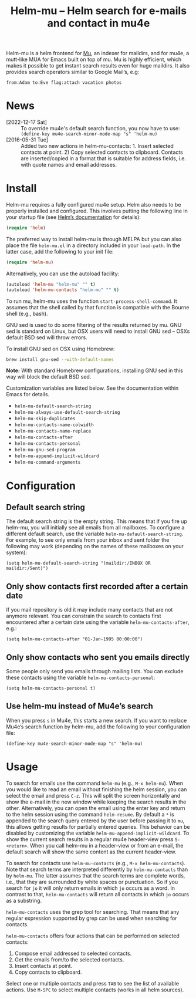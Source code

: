 #+TITLE: Helm-mu – Helm search for e-mails and contact in mu4e
#+Options: num:nil

[[http://melpa.org/#/helm-mu][http://melpa.org/packages/helm-mu-badge.svg]]
    
Helm-mu is a helm frontend for [[https://github.com/djcb/mu][Mu]], an indexer for maildirs, and for mu4e, a mutt-like MUA for Emacs built on top of mu.  Mu is highly efficient, which makes it possible to get instant search results even for huge maildirs.  It also provides search operators similar to Google Mail’s, e.g:

#+BEGIN_EXAMPLE
    from:Adam to:Eve flag:attach vacation photos
#+END_EXAMPLE

* News

- [2022-12-17 Sat] :: To override mu4e's default search function, you now have to use: ~(define-key mu4e-search-minor-mode-map "s" 'helm-mu)~
- [2016-05-31 Tue] :: Added two new actions in helm-mu-contacts: 1. Insert selected contacts at point. 2) Copy selected contacts to clipboard.  Contacts are inserted/copied in a format that is suitable for address fields, i.e. with quote names and email addresses.

* Install

Helm-mu requires a fully configured mu4e setup.  Helm also needs to be properly installed and configured.  This involves putting the following line in your startup file (see [[https://github.com/emacs-helm/helm#install-from-emacs-packaging-system][Helm’s documentation]] for details):

#+BEGIN_SRC emacs-lisp
(require 'helm)
#+END_SRC

The preferred way to install helm-mu is through MELPA but you can also place the file ~helm-mu.el~ in a directory included in your ~load-path~.  In the latter case, add the following to your init file:

#+BEGIN_SRC emacs-lisp
(require 'helm-mu)
#+END_SRC

Alternatively, you can use the autoload facility:

#+BEGIN_SRC emacs-lisp
(autoload 'helm-mu "helm-mu" "" t)
(autoload 'helm-mu-contacts "helm-mu" "" t)
#+END_SRC

To run mu, helm-mu uses the function ~start-process-shell-command~.  It assumes that the shell called by that function is compatible with the Bourne shell (e.g., bash).

GNU sed is used to do some filtering of the results returned by mu.  GNU sed is standard on Linux, but OSX users will need to install GNU sed – OSXs default BSD sed will throw errors.

To install GNU sed on OSX using Homebrew:

#+BEGIN_SRC sh
brew install gnu-sed --with-default-names
#+END_SRC

*Note:* With standard Homebrew configurations, installing GNU sed in this way will block the default BSD sed.

Customization variables are listed below.  See the documentation within Emacs for details.

- ~helm-mu-default-search-string~
- ~helm-mu-always-use-default-search-string~
- ~helm-mu-skip-duplicates~
- ~helm-mu-contacts-name-colwidth~
- ~helm-mu-contacts-name-replace~
- ~helm-mu-contacts-after~
- ~helm-mu-contacts-personal~
- ~helm-mu-gnu-sed-program~
- ~helm-mu-append-implicit-wildcard~
- ~helm-mu-command-arguments~

* Configuration

** Default search string

The default search string is the empty string.  This means that if you fire up helm-mu, you will initially see all emails from all mailboxes.  To configure a different default search, use the variable ~helm-mu-default-search-string~.  For example, to see only emails from your inbox and sent folder the following may work (depending on the names of these mailboxes on your system):

#+BEGIN_SRC elisp
(setq helm-mu-default-search-string "(maildir:/INBOX OR maildir:/Sent)")
#+END_SRC

** Only show contacts first recorded after a certain date

If you mail repository is old it may include many contacts that are not anymore relevant.  You can constrain the search to contacts first encountered after a certain date using the variable ~helm-mu-contacts-after~, e.g.:

#+BEGIN_SRC elisp
(setq helm-mu-contacts-after "01-Jan-1995 00:00:00")
#+END_SRC

** Only show contacts who sent you emails directly

Some people only send you emails through mailing lists.  You can exclude these contacts using the variable ~helm-mu-contacts-personal~:

#+BEGIN_SRC elisp
(setq helm-mu-contacts-personal t)
#+END_SRC

** Use helm-mu instead of Mu4e’s search

When you press ~s~ in Mu4e, this starts a new search.  If you want to replace Mu4e’s search function by helm-mu, add the following to your configuration file:

#+BEGIN_SRC elisp
(define-key mu4e-search-minor-mode-map "s" 'helm-mu)
#+END_SRC

* Usage

To search for emails use the command ~helm-mu~ (e.g., ~M-x helm-mu~).  When you would like to read an email without finishing the helm session, you can select the email and press ~C-z~.  This will split the screen horizontally and show the e-mail in the new window while keeping the search results in the other.  Alternatively, you can open the email using the enter key and return to the helm session using the command ~helm-resume~.  By default a ~*~ is appended to the search query entered by the user before passing it to ~mu~, this allows getting results for partially entered queries.  This behavior can be disabled by customizing the variable ~helm-mu-append-implicit-wildcard~.  To show the current search results in a regular mu4e header-view press ~S-<return>~.  When you call helm-mu in a header-view or from an e-mail, the default search will show the same content as the current header-view.

To search for contacts use ~helm-mu-contacts~ (e.g., ~M-x helm-mu-contacts~).  Note that search terms are interpreted differently by ~helm-mu-contacts~ than by ~helm-mu~.  The latter assumes that the search terms are complete words, i.e., that they are surrounded by white spaces or punctuation.  So if you search for ~jo~ it will only return emails in which ~jo~ occurs as a word.  In contrast to that, ~helm-mu-contacts~ will return all contacts in which ~jo~ occurs as a substring.

~helm-mu-contacts~ uses the grep tool for searching.  That means that any regular expression supported by grep can be used when searching for contacts.

~helm-mu-contacts~ offers four actions that can be performed on selected contacts:

1. Compose email addressed to selected contacts.
2. Get the emails from/to the selected contacts.
3. Insert contacts at point.
4. Copy contacts to clipboard.

Select one or multiple contacts and press ~TAB~ to see the list of available actions.  Use ~M-SPC~ to select multiple contacts (works in all helm sources).
